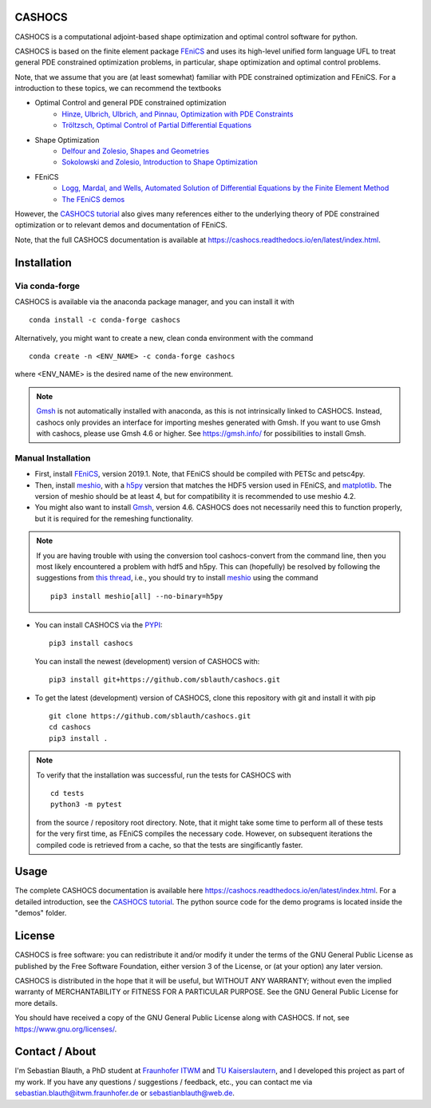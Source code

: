 CASHOCS
=======

.. image:: https://img.shields.io/pypi/v/cashocs
    :target: https://pypi.org/project/cashocs/
    :alt: pypi

.. image:: https://anaconda.org/conda-forge/cashocs/badges/version.svg
    :target: https://anaconda.org/conda-forge/cashocs

.. image:: https://anaconda.org/conda-forge/cashocs/badges/installer/conda.svg
    :target: https://conda.anaconda.org/conda-forge

.. image:: https://zenodo.org/badge/DOI/10.5281/zenodo.4271392.svg
    :target: https://doi.org/10.5281/zenodo.4271392

.. image:: https://readthedocs.org/projects/cashocs/badge/?version=latest
    :target: https://cashocs.readthedocs.io/en/latest/?badge=latest
    :alt: Documentation Status

.. image:: https://img.shields.io/pypi/l/cashocs
    :target: https://pypi.org/project/cashocs/
    :alt: license


CASHOCS is a computational adjoint-based shape optimization and optimal control
software for python.

CASHOCS is based on the finite element package `FEniCS
<https://fenicsproject.org>`__ and uses its high-level unified form language UFL
to treat general PDE constrained optimization problems, in particular, shape
optimization and optimal control problems.

.. readme_start_disclaimer

Note, that we assume that you are (at least somewhat) familiar with PDE
constrained optimization and FEniCS. For a introduction to these topics,
we can recommend the textbooks

- Optimal Control and general PDE constrained optimization
    - `Hinze, Ulbrich, Ulbrich, and Pinnau, Optimization with PDE Constraints <https://doi.org/10.1007/978-1-4020-8839-1>`_
    - `Tröltzsch, Optimal Control of Partial Differential Equations <https://doi.org/10.1090/gsm/112>`_
- Shape Optimization
    - `Delfour and Zolesio, Shapes and Geometries <https://doi.org/10.1137/1.9780898719826>`_
    - `Sokolowski and Zolesio, Introduction to Shape Optimization <https://doi.org/10.1007/978-3-642-58106-9>`_
- FEniCS
    - `Logg, Mardal, and Wells, Automated Solution of Differential Equations by the Finite Element Method <https://doi.org/10.1007/978-3-642-23099-8>`_
    - `The FEniCS demos <https://fenicsproject.org/docs/dolfin/latest/python/demos.html>`_

.. readme_end_disclaimer

However, the `CASHOCS tutorial <https://cashocs.readthedocs.io/en/latest/tutorial_index.html>`_ also gives many references either
to the underlying theory of PDE constrained optimization or to relevant demos
and documentation of FEniCS.

Note, that the full CASHOCS documentation is available at `<https://cashocs.readthedocs.io/en/latest/index.html>`_.


.. readme_start_installation

Installation
============

Via conda-forge
---------------

CASHOCS is available via the anaconda package manager, and you can install it
with ::

    conda install -c conda-forge cashocs

Alternatively, you might want to create a new, clean conda environment with the
command ::

    conda create -n <ENV_NAME> -c conda-forge cashocs

where <ENV_NAME> is the desired name of the new environment.

.. note::

    `Gmsh <https://gmsh.info/>`_ is not automatically installed with anaconda, as this is not intrinsically
    linked to CASHOCS. Instead, cashocs only provides an interface for importing meshes
    generated with Gmsh. If you want to use Gmsh with cashocs, please use Gmsh 4.6 or higher.
    See `<https://gmsh.info/>`_ for possibilities to install Gmsh.



Manual Installation
-------------------

- First, install `FEniCS <https://fenicsproject.org/download/>`__, version 2019.1.
  Note, that FEniCS should be compiled with PETSc and petsc4py.

- Then, install `meshio <https://github.com/nschloe/meshio>`_, with a `h5py <https://www.h5py.org>`_
  version that matches the HDF5 version used in FEniCS, and `matplotlib <https://matplotlib.org/>`_.
  The version of meshio should be at least 4, but for compatibility it is recommended to use meshio 4.2.

- You might also want to install `Gmsh <https://gmsh.info/>`_, version 4.6.
  CASHOCS does not necessarily need this to function properly,
  but it is required for the remeshing functionality.

.. note::

    If you are having trouble with using the conversion tool cashocs-convert from
    the command line, then you most likely encountered a problem with hdf5 and h5py.
    This can (hopefully) be resolved by following the suggestions from `this thread
    <https://fenicsproject.discourse.group/t/meshio-convert-to-xdmf-from-abaqus-raises-version-error-for-h5py/1480>`_,
    i.e., you should try to install `meshio <https://github.com/nschloe/meshio>`_
    using the command ::

        pip3 install meshio[all] --no-binary=h5py

- You can install CASHOCS via the `PYPI <https://pypi.org/>`_::

        pip3 install cashocs

  You can install the newest (development) version of CASHOCS with::

        pip3 install git+https://github.com/sblauth/cashocs.git

- To get the latest (development) version of CASHOCS, clone this repository with git and install it with pip ::

        git clone https://github.com/sblauth/cashocs.git
        cd cashocs
        pip3 install .


.. note::

    To verify that the installation was successful, run the tests for CASHOCS
    with ::

        cd tests
        python3 -m pytest

    from the source / repository root directory. Note, that it might take some
    time to perform all of these tests for the very first time, as FEniCS
    compiles the necessary code. However, on subsequent iterations the
    compiled code is retrieved from a cache, so that the tests are singificantly
    faster.


.. readme_end_installation


Usage
=====

The complete CASHOCS documentation is available here `<https://cashocs.readthedocs.io/en/latest/index.html>`_. For a detailed
introduction, see the `CASHOCS tutorial <https://cashocs.readthedocs.io/en/latest/tutorial_index.html>`_. The python source code
for the demo programs is located inside the "demos" folder.


.. readme_start_license
.. _license:

License
=======

CASHOCS is free software: you can redistribute it and/or modify
it under the terms of the GNU General Public License as published by
the Free Software Foundation, either version 3 of the License, or
(at your option) any later version.

CASHOCS is distributed in the hope that it will be useful,
but WITHOUT ANY WARRANTY; without even the implied warranty of
MERCHANTABILITY or FITNESS FOR A PARTICULAR PURPOSE.  See the
GNU General Public License for more details.

You should have received a copy of the GNU General Public License
along with CASHOCS.  If not, see `<https://www.gnu.org/licenses/>`_.


.. readme_end_license


.. readme_start_about

Contact / About
===============

I'm Sebastian Blauth, a PhD student at `Fraunhofer ITWM
<https://www.itwm.fraunhofer.de/en.html>`_ and `TU Kaiserslautern
<https://www.mathematik.uni-kl.de/en/>`_, and I developed this project as part of my work.
If you have any questions / suggestions / feedback, etc., you can contact me
via `sebastian.blauth@itwm.fraunhofer.de
<mailto:sebastian.blauth@itwm.fraunhofer.de>`_ or `sebastianblauth@web.de
<mailto:sebastianblauth@web.de>`_.

.. readme_end_about
